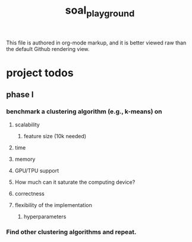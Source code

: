 #+TITLE: soal_playground

This file is authored in org-mode markup, and it is better viewed raw than the default Github rendering view.

* project todos
** phase I
*** benchmark a clustering algorithm (e.g., k-means) on
**** scalability
***** feature size (10k needed)

**** time

**** memory

**** GPU/TPU support

**** How much can it saturate the computing device?

**** correctness

**** flexibility of the implementation
***** hyperparameters

*** Find other clustering algorithms and repeat.
